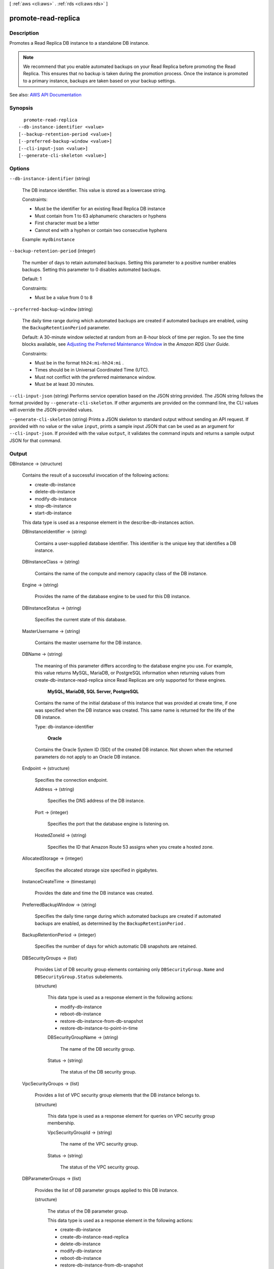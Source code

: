 [ :ref:`aws <cli:aws>` . :ref:`rds <cli:aws rds>` ]

.. _cli:aws rds promote-read-replica:


********************
promote-read-replica
********************



===========
Description
===========



Promotes a Read Replica DB instance to a standalone DB instance.

 

.. note::

   

  We recommend that you enable automated backups on your Read Replica before promoting the Read Replica. This ensures that no backup is taken during the promotion process. Once the instance is promoted to a primary instance, backups are taken based on your backup settings.

   



See also: `AWS API Documentation <https://docs.aws.amazon.com/goto/WebAPI/rds-2014-10-31/PromoteReadReplica>`_


========
Synopsis
========

::

    promote-read-replica
  --db-instance-identifier <value>
  [--backup-retention-period <value>]
  [--preferred-backup-window <value>]
  [--cli-input-json <value>]
  [--generate-cli-skeleton <value>]




=======
Options
=======

``--db-instance-identifier`` (string)


  The DB instance identifier. This value is stored as a lowercase string.

   

  Constraints:

   

   
  * Must be the identifier for an existing Read Replica DB instance 
   
  * Must contain from 1 to 63 alphanumeric characters or hyphens 
   
  * First character must be a letter 
   
  * Cannot end with a hyphen or contain two consecutive hyphens 
   

   

  Example: ``mydbinstance``  

  

``--backup-retention-period`` (integer)


  The number of days to retain automated backups. Setting this parameter to a positive number enables backups. Setting this parameter to 0 disables automated backups.

   

  Default: 1

   

  Constraints:

   

   
  * Must be a value from 0 to 8 
   

  

``--preferred-backup-window`` (string)


  The daily time range during which automated backups are created if automated backups are enabled, using the ``BackupRetentionPeriod`` parameter. 

   

  Default: A 30-minute window selected at random from an 8-hour block of time per region. To see the time blocks available, see `Adjusting the Preferred Maintenance Window <http://docs.aws.amazon.com/AmazonRDS/latest/UserGuide/AdjustingTheMaintenanceWindow.html>`_ in the *Amazon RDS User Guide.*  

   

  Constraints:

   

   
  * Must be in the format ``hh24:mi-hh24:mi`` . 
   
  * Times should be in Universal Coordinated Time (UTC). 
   
  * Must not conflict with the preferred maintenance window. 
   
  * Must be at least 30 minutes. 
   

  

``--cli-input-json`` (string)
Performs service operation based on the JSON string provided. The JSON string follows the format provided by ``--generate-cli-skeleton``. If other arguments are provided on the command line, the CLI values will override the JSON-provided values.

``--generate-cli-skeleton`` (string)
Prints a JSON skeleton to standard output without sending an API request. If provided with no value or the value ``input``, prints a sample input JSON that can be used as an argument for ``--cli-input-json``. If provided with the value ``output``, it validates the command inputs and returns a sample output JSON for that command.



======
Output
======

DBInstance -> (structure)

  

  Contains the result of a successful invocation of the following actions:

   

   
  *  create-db-instance   
   
  *  delete-db-instance   
   
  *  modify-db-instance   
   
  *  stop-db-instance   
   
  *  start-db-instance   
   

   

  This data type is used as a response element in the  describe-db-instances action.

  

  DBInstanceIdentifier -> (string)

    

    Contains a user-supplied database identifier. This identifier is the unique key that identifies a DB instance.

    

    

  DBInstanceClass -> (string)

    

    Contains the name of the compute and memory capacity class of the DB instance.

    

    

  Engine -> (string)

    

    Provides the name of the database engine to be used for this DB instance.

    

    

  DBInstanceStatus -> (string)

    

    Specifies the current state of this database.

    

    

  MasterUsername -> (string)

    

    Contains the master username for the DB instance.

    

    

  DBName -> (string)

    

    The meaning of this parameter differs according to the database engine you use. For example, this value returns MySQL, MariaDB, or PostgreSQL information when returning values from create-db-instance-read-replica since Read Replicas are only supported for these engines.

     

     **MySQL, MariaDB, SQL Server, PostgreSQL**  

     

    Contains the name of the initial database of this instance that was provided at create time, if one was specified when the DB instance was created. This same name is returned for the life of the DB instance.

     

    Type: db-instance-identifier

     

     **Oracle**  

     

    Contains the Oracle System ID (SID) of the created DB instance. Not shown when the returned parameters do not apply to an Oracle DB instance.

    

    

  Endpoint -> (structure)

    

    Specifies the connection endpoint.

    

    Address -> (string)

      

      Specifies the DNS address of the DB instance.

      

      

    Port -> (integer)

      

      Specifies the port that the database engine is listening on.

      

      

    HostedZoneId -> (string)

      

      Specifies the ID that Amazon Route 53 assigns when you create a hosted zone.

      

      

    

  AllocatedStorage -> (integer)

    

    Specifies the allocated storage size specified in gigabytes.

    

    

  InstanceCreateTime -> (timestamp)

    

    Provides the date and time the DB instance was created.

    

    

  PreferredBackupWindow -> (string)

    

    Specifies the daily time range during which automated backups are created if automated backups are enabled, as determined by the ``BackupRetentionPeriod`` . 

    

    

  BackupRetentionPeriod -> (integer)

    

    Specifies the number of days for which automatic DB snapshots are retained.

    

    

  DBSecurityGroups -> (list)

    

    Provides List of DB security group elements containing only ``DBSecurityGroup.Name`` and ``DBSecurityGroup.Status`` subelements. 

    

    (structure)

      

      This data type is used as a response element in the following actions:

       

       
      *  modify-db-instance   
       
      *  reboot-db-instance   
       
      *  restore-db-instance-from-db-snapshot   
       
      *  restore-db-instance-to-point-in-time   
       

      

      DBSecurityGroupName -> (string)

        

        The name of the DB security group.

        

        

      Status -> (string)

        

        The status of the DB security group.

        

        

      

    

  VpcSecurityGroups -> (list)

    

    Provides a list of VPC security group elements that the DB instance belongs to.

    

    (structure)

      

      This data type is used as a response element for queries on VPC security group membership.

      

      VpcSecurityGroupId -> (string)

        

        The name of the VPC security group.

        

        

      Status -> (string)

        

        The status of the VPC security group.

        

        

      

    

  DBParameterGroups -> (list)

    

    Provides the list of DB parameter groups applied to this DB instance.

    

    (structure)

      

      The status of the DB parameter group.

       

      This data type is used as a response element in the following actions:

       

       
      *  create-db-instance   
       
      *  create-db-instance-read-replica   
       
      *  delete-db-instance   
       
      *  modify-db-instance   
       
      *  reboot-db-instance   
       
      *  restore-db-instance-from-db-snapshot   
       

      

      DBParameterGroupName -> (string)

        

        The name of the DP parameter group.

        

        

      ParameterApplyStatus -> (string)

        

        The status of parameter updates.

        

        

      

    

  AvailabilityZone -> (string)

    

    Specifies the name of the Availability Zone the DB instance is located in.

    

    

  DBSubnetGroup -> (structure)

    

    Specifies information on the subnet group associated with the DB instance, including the name, description, and subnets in the subnet group.

    

    DBSubnetGroupName -> (string)

      

      The name of the DB subnet group.

      

      

    DBSubnetGroupDescription -> (string)

      

      Provides the description of the DB subnet group.

      

      

    VpcId -> (string)

      

      Provides the VpcId of the DB subnet group.

      

      

    SubnetGroupStatus -> (string)

      

      Provides the status of the DB subnet group.

      

      

    Subnets -> (list)

      

      Contains a list of  Subnet elements. 

      

      (structure)

        

        This data type is used as a response element in the  describe-db-subnet-groups action. 

        

        SubnetIdentifier -> (string)

          

          Specifies the identifier of the subnet.

          

          

        SubnetAvailabilityZone -> (structure)

          

          Contains Availability Zone information.

           

          This data type is used as an element in the following data type:

           

           
          *  OrderableDBInstanceOption   
           

          

          Name -> (string)

            

            The name of the availability zone.

            

            

          

        SubnetStatus -> (string)

          

          Specifies the status of the subnet.

          

          

        

      

    DBSubnetGroupArn -> (string)

      

      The Amazon Resource Name (ARN) for the DB subnet group.

      

      

    

  PreferredMaintenanceWindow -> (string)

    

    Specifies the weekly time range during which system maintenance can occur, in Universal Coordinated Time (UTC).

    

    

  PendingModifiedValues -> (structure)

    

    Specifies that changes to the DB instance are pending. This element is only included when changes are pending. Specific changes are identified by subelements.

    

    DBInstanceClass -> (string)

      

      Contains the new ``DBInstanceClass`` for the DB instance that will be applied or is in progress. 

      

      

    AllocatedStorage -> (integer)

      

      Contains the new ``AllocatedStorage`` size for the DB instance that will be applied or is in progress. 

      

      

    MasterUserPassword -> (string)

      

      Contains the pending or in-progress change of the master credentials for the DB instance.

      

      

    Port -> (integer)

      

      Specifies the pending port for the DB instance.

      

      

    BackupRetentionPeriod -> (integer)

      

      Specifies the pending number of days for which automated backups are retained.

      

      

    MultiAZ -> (boolean)

      

      Indicates that the Single-AZ DB instance is to change to a Multi-AZ deployment.

      

      

    EngineVersion -> (string)

      

      Indicates the database engine version.

      

      

    LicenseModel -> (string)

      

      The license model for the DB instance.

       

      Valid values: ``license-included`` | ``bring-your-own-license`` | ``general-public-license``  

      

      

    Iops -> (integer)

      

      Specifies the new Provisioned IOPS value for the DB instance that will be applied or is being applied.

      

      

    DBInstanceIdentifier -> (string)

      

      Contains the new ``DBInstanceIdentifier`` for the DB instance that will be applied or is in progress. 

      

      

    StorageType -> (string)

      

      Specifies the storage type to be associated with the DB instance.

      

      

    CACertificateIdentifier -> (string)

      

      Specifies the identifier of the CA certificate for the DB instance.

      

      

    DBSubnetGroupName -> (string)

      

      The new DB subnet group for the DB instance. 

      

      

    

  LatestRestorableTime -> (timestamp)

    

    Specifies the latest time to which a database can be restored with point-in-time restore.

    

    

  MultiAZ -> (boolean)

    

    Specifies if the DB instance is a Multi-AZ deployment.

    

    

  EngineVersion -> (string)

    

    Indicates the database engine version.

    

    

  AutoMinorVersionUpgrade -> (boolean)

    

    Indicates that minor version patches are applied automatically.

    

    

  ReadReplicaSourceDBInstanceIdentifier -> (string)

    

    Contains the identifier of the source DB instance if this DB instance is a Read Replica.

    

    

  ReadReplicaDBInstanceIdentifiers -> (list)

    

    Contains one or more identifiers of the Read Replicas associated with this DB instance.

    

    (string)

      

      

    

  ReadReplicaDBClusterIdentifiers -> (list)

    

    Contains one or more identifiers of Aurora DB clusters that are Read Replicas of this DB instance.

    

    (string)

      

      

    

  LicenseModel -> (string)

    

    License model information for this DB instance.

    

    

  Iops -> (integer)

    

    Specifies the Provisioned IOPS (I/O operations per second) value.

    

    

  OptionGroupMemberships -> (list)

    

    Provides the list of option group memberships for this DB instance.

    

    (structure)

      

      Provides information on the option groups the DB instance is a member of.

      

      OptionGroupName -> (string)

        

        The name of the option group that the instance belongs to.

        

        

      Status -> (string)

        

        The status of the DB instance's option group membership. Valid values are: ``in-sync`` , ``pending-apply`` , ``pending-removal`` , ``pending-maintenance-apply`` , ``pending-maintenance-removal`` , ``applying`` , ``removing`` , and ``failed`` . 

        

        

      

    

  CharacterSetName -> (string)

    

    If present, specifies the name of the character set that this instance is associated with.

    

    

  SecondaryAvailabilityZone -> (string)

    

    If present, specifies the name of the secondary Availability Zone for a DB instance with multi-AZ support.

    

    

  PubliclyAccessible -> (boolean)

    

    Specifies the accessibility options for the DB instance. A value of true specifies an Internet-facing instance with a publicly resolvable DNS name, which resolves to a public IP address. A value of false specifies an internal instance with a DNS name that resolves to a private IP address.

     

    Default: The default behavior varies depending on whether a VPC has been requested or not. The following list shows the default behavior in each case.

     

     
    * **Default VPC:** true 
     
    * **VPC:** false 
     

     

    If no DB subnet group has been specified as part of the request and the PubliclyAccessible value has not been set, the DB instance will be publicly accessible. If a specific DB subnet group has been specified as part of the request and the PubliclyAccessible value has not been set, the DB instance will be private.

    

    

  StatusInfos -> (list)

    

    The status of a Read Replica. If the instance is not a Read Replica, this will be blank.

    

    (structure)

      

      Provides a list of status information for a DB instance.

      

      StatusType -> (string)

        

        This value is currently "read replication."

        

        

      Normal -> (boolean)

        

        Boolean value that is true if the instance is operating normally, or false if the instance is in an error state.

        

        

      Status -> (string)

        

        Status of the DB instance. For a StatusType of read replica, the values can be replicating, error, stopped, or terminated.

        

        

      Message -> (string)

        

        Details of the error if there is an error for the instance. If the instance is not in an error state, this value is blank.

        

        

      

    

  StorageType -> (string)

    

    Specifies the storage type associated with DB instance.

    

    

  TdeCredentialArn -> (string)

    

    The ARN from the key store with which the instance is associated for TDE encryption.

    

    

  DbInstancePort -> (integer)

    

    Specifies the port that the DB instance listens on. If the DB instance is part of a DB cluster, this can be a different port than the DB cluster port.

    

    

  DBClusterIdentifier -> (string)

    

    If the DB instance is a member of a DB cluster, contains the name of the DB cluster that the DB instance is a member of.

    

    

  StorageEncrypted -> (boolean)

    

    Specifies whether the DB instance is encrypted.

    

    

  KmsKeyId -> (string)

    

    If ``StorageEncrypted`` is true, the KMS key identifier for the encrypted DB instance. 

    

    

  DbiResourceId -> (string)

    

    The region-unique, immutable identifier for the DB instance. This identifier is found in AWS CloudTrail log entries whenever the KMS key for the DB instance is accessed.

    

    

  CACertificateIdentifier -> (string)

    

    The identifier of the CA certificate for this DB instance.

    

    

  DomainMemberships -> (list)

    

    The Active Directory Domain membership records associated with the DB instance.

    

    (structure)

      

      An Active Directory Domain membership record associated with the DB instance.

      

      Domain -> (string)

        

        The identifier of the Active Directory Domain.

        

        

      Status -> (string)

        

        The status of the DB instance's Active Directory Domain membership, such as joined, pending-join, failed etc).

        

        

      FQDN -> (string)

        

        The fully qualified domain name of the Active Directory Domain.

        

        

      IAMRoleName -> (string)

        

        The name of the IAM role to be used when making API calls to the Directory Service.

        

        

      

    

  CopyTagsToSnapshot -> (boolean)

    

    Specifies whether tags are copied from the DB instance to snapshots of the DB instance.

    

    

  MonitoringInterval -> (integer)

    

    The interval, in seconds, between points when Enhanced Monitoring metrics are collected for the DB instance.

    

    

  EnhancedMonitoringResourceArn -> (string)

    

    The Amazon Resource Name (ARN) of the Amazon CloudWatch Logs log stream that receives the Enhanced Monitoring metrics data for the DB instance.

    

    

  MonitoringRoleArn -> (string)

    

    The ARN for the IAM role that permits RDS to send Enhanced Monitoring metrics to CloudWatch Logs.

    

    

  PromotionTier -> (integer)

    

    A value that specifies the order in which an Aurora Replica is promoted to the primary instance after a failure of the existing primary instance. For more information, see `Fault Tolerance for an Aurora DB Cluster <http://docs.aws.amazon.com/AmazonRDS/latest/UserGuide/Aurora.Managing.html#Aurora.Managing.FaultTolerance>`_ . 

    

    

  DBInstanceArn -> (string)

    

    The Amazon Resource Name (ARN) for the DB instance.

    

    

  Timezone -> (string)

    

    The time zone of the DB instance. In most cases, the ``Timezone`` element is empty. ``Timezone`` content appears only for Microsoft SQL Server DB instances that were created with a time zone specified. 

    

    

  IAMDatabaseAuthenticationEnabled -> (boolean)

    

    True if mapping of AWS Identity and Access Management (IAM) accounts to database accounts is enabled; otherwise false.

     

    IAM database authentication can be enabled for the following database engines

     

     
    * For MySQL 5.6, minor version 5.6.34 or higher 
     
    * For MySQL 5.7, minor version 5.7.16 or higher 
     
    * Aurora 5.6 or higher. To enable IAM database authentication for Aurora, see DBCluster Type. 
     

    

    

  

